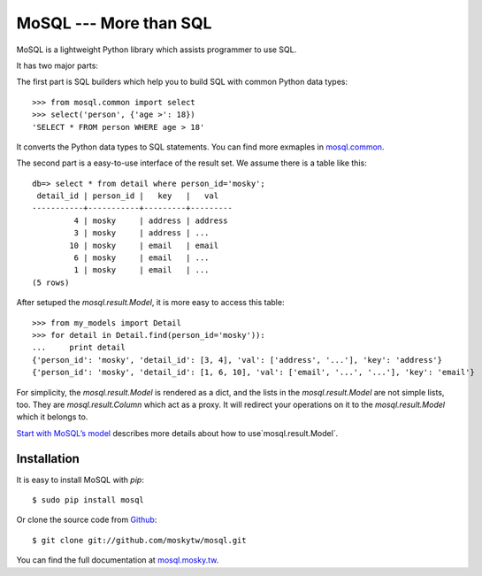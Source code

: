 MoSQL --- More than SQL
=======================

MoSQL is a lightweight Python library which assists programmer to use SQL.

It has two major parts:

The first part is SQL builders which help you to build SQL with common Python data types:

::

    >>> from mosql.common import select
    >>> select('person', {'age >': 18})
    'SELECT * FROM person WHERE age > 18'

It converts the Python data types to SQL statements. You can find more exmaples in `mosql.common <http://mosql.mosky.tw/builders.html#module-mosql.common>`_.

The second part is a easy-to-use interface of the result set. We assume there is a table like this:

::

    db=> select * from detail where person_id='mosky';
     detail_id | person_id |   key   |   val            
    -----------+-----------+---------+---------
             4 | mosky     | address | address
             3 | mosky     | address | ...
            10 | mosky     | email   | email
             6 | mosky     | email   | ...
             1 | mosky     | email   | ...
    (5 rows)

After setuped the `mosql.result.Model`, it is more easy to access this table:

::

    >>> from my_models import Detail
    >>> for detail in Detail.find(person_id='mosky')):
    ...     print detail
    {'person_id': 'mosky', 'detail_id': [3, 4], 'val': ['address', '...'], 'key': 'address'}
    {'person_id': 'mosky', 'detail_id': [1, 6, 10], 'val': ['email', '...', '...'], 'key': 'email'}

For simplicity, the `mosql.result.Model` is rendered as a dict, and the lists in the `mosql.result.Model` are not simple lists, too. They are `mosql.result.Column` which act as a proxy. It will redirect your operations on it to the `mosql.result.Model` which it belongs to.

`Start with MoSQL’s model <http://mosql.mosky.tw/result.html#tutorial-of-model>`_ describes more details about how to use`mosql.result.Model`.

Installation
------------

It is easy to install MoSQL with `pip`:

::

    $ sudo pip install mosql

Or clone the source code from `Github <https://github.com/moskytw/mosql>`_:

::

    $ git clone git://github.com/moskytw/mosql.git

You can find the full documentation at `mosql.mosky.tw <http://mosql.mosky.tw>`_.
